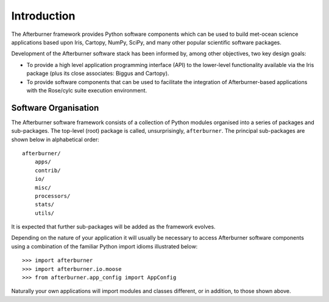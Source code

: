 Introduction
============

The Afterburner framework provides Python software components which can be used
to build met-ocean science applications based upon Iris, Cartopy, NumPy, SciPy,
and many other popular scientific software packages.

Development of the Afterburner software stack has been informed by, among other
objectives, two key design goals:

* To provide a high level application programming interface (API) to the lower-level
  functionality available via the Iris package (plus its close associates: Biggus
  and Cartopy).

* To provide software components that can be used to facilitate the integration of
  Afterburner-based applications with the Rose/cylc suite execution environment.

Software Organisation
---------------------

The Afterburner software framework consists of a collection of Python modules
organised into a series of packages and sub-packages. The top-level (root) package
is called, unsurprisingly, ``afterburner``. The principal sub-packages are
shown below in alphabetical order::

    afterburner/
        apps/
        contrib/
        io/
        misc/
        processors/
        stats/
        utils/

It is expected that further sub-packages will be added as the framework evolves.

Depending on the nature of your application it will usually be necessary to
access Afterburner software components using a combination of the familiar Python
import idioms illustrated below::

    >>> import afterburner
    >>> import afterburner.io.moose
    >>> from afterburner.app_config import AppConfig

Naturally your own applications will import modules and classes different, or in
addition, to those shown above.
